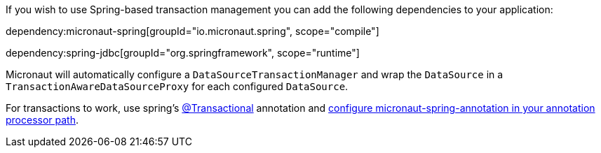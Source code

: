 If you wish to use Spring-based transaction management you can add the following dependencies to your application:

dependency:micronaut-spring[groupId="io.micronaut.spring", scope="compile"]

dependency:spring-jdbc[groupId="org.springframework", scope="runtime"]

Micronaut will automatically configure a `DataSourceTransactionManager` and wrap the `DataSource` in a `TransactionAwareDataSourceProxy` for each configured `DataSource`.

For transactions to work, use spring's https://docs.spring.io/spring-framework/docs/current/javadoc-api/org/springframework/transaction/annotation/Transactional.html[@Transactional] annotation and https://micronaut-projects.github.io/micronaut-spring/latest/guide/#springToMicronautStart[configure micronaut-spring-annotation in your annotation processor path].
